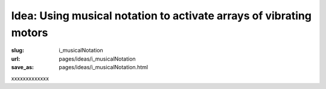 Idea: Using musical notation to activate arrays of vibrating motors
===========================================================================

:slug: i_musicalNotation
:url: pages/ideas/i_musicalNotation
:save_as: pages/ideas/i_musicalNotation.html

xxxxxxxxxxxxx



